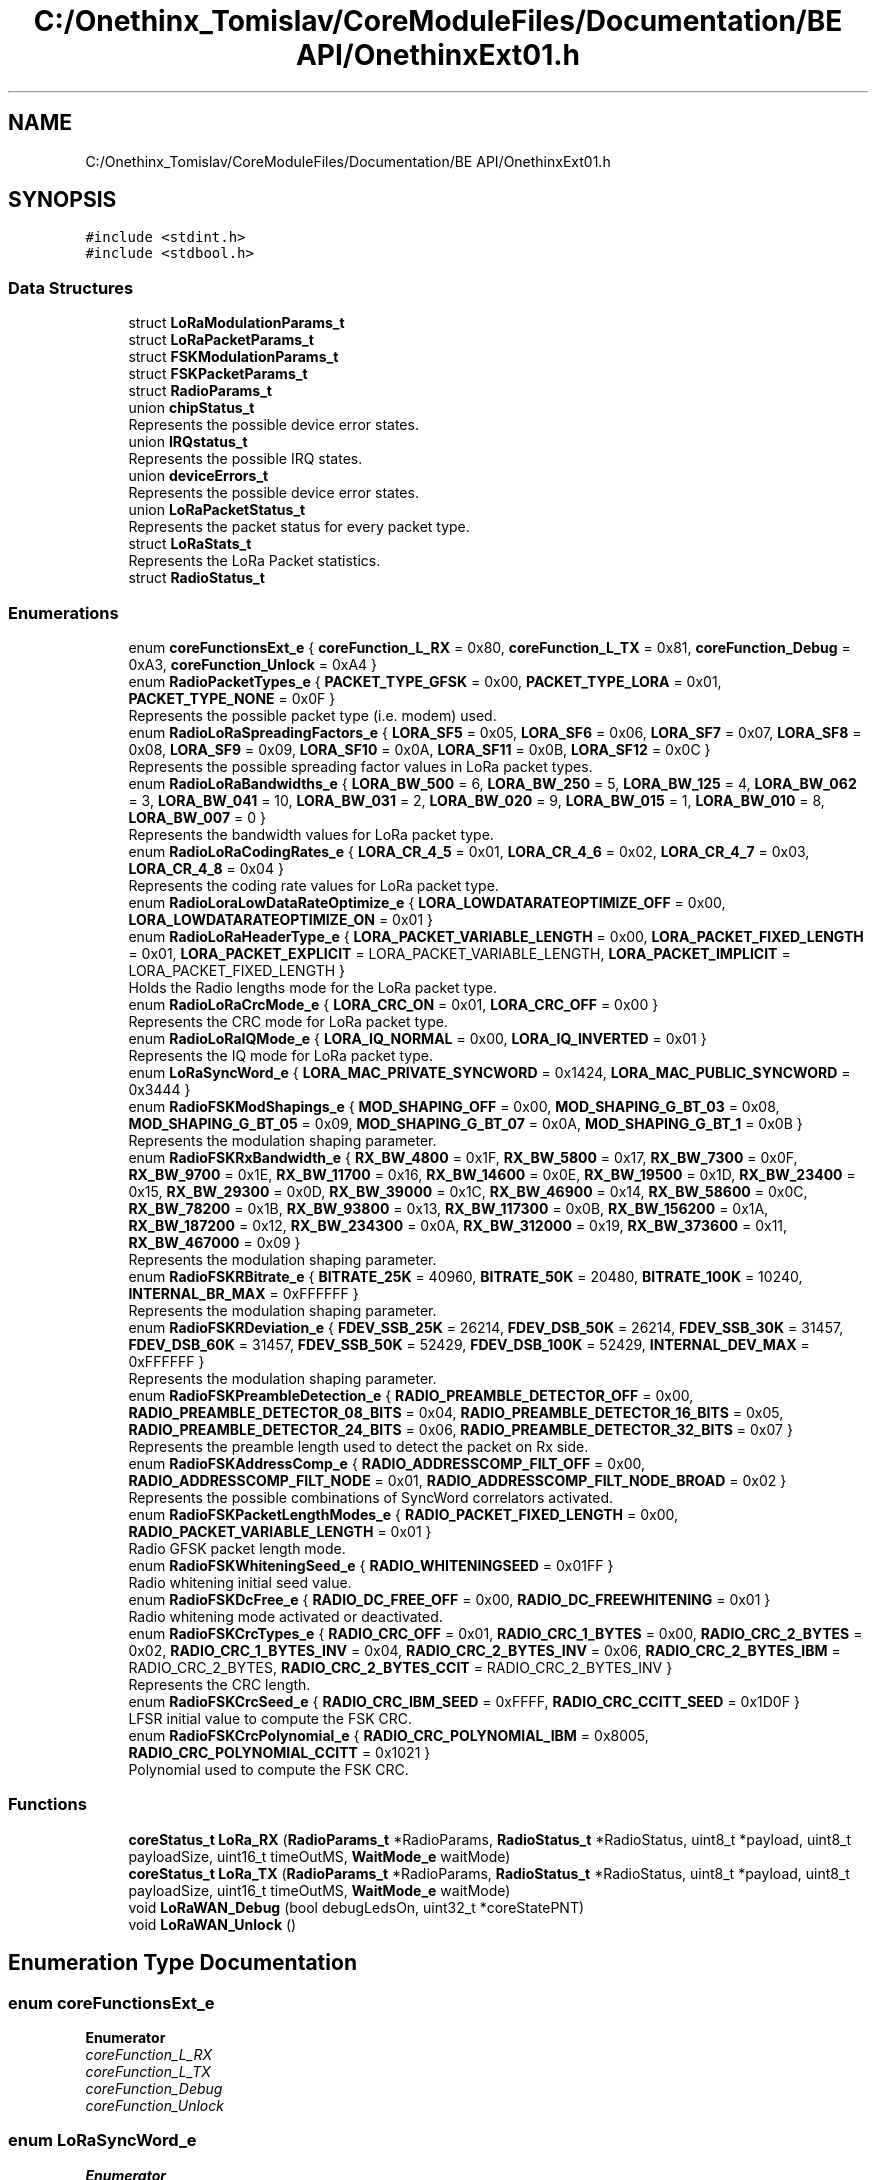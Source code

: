 .TH "C:/Onethinx_Tomislav/CoreModuleFiles/Documentation/BE API/OnethinxExt01.h" 3 "Fri Jan 29 2021" "Onethinx LoRaWAN module" \" -*- nroff -*-
.ad l
.nh
.SH NAME
C:/Onethinx_Tomislav/CoreModuleFiles/Documentation/BE API/OnethinxExt01.h
.SH SYNOPSIS
.br
.PP
\fC#include <stdint\&.h>\fP
.br
\fC#include <stdbool\&.h>\fP
.br

.SS "Data Structures"

.in +1c
.ti -1c
.RI "struct \fBLoRaModulationParams_t\fP"
.br
.ti -1c
.RI "struct \fBLoRaPacketParams_t\fP"
.br
.ti -1c
.RI "struct \fBFSKModulationParams_t\fP"
.br
.ti -1c
.RI "struct \fBFSKPacketParams_t\fP"
.br
.ti -1c
.RI "struct \fBRadioParams_t\fP"
.br
.ti -1c
.RI "union \fBchipStatus_t\fP"
.br
.RI "Represents the possible device error states\&. "
.ti -1c
.RI "union \fBIRQstatus_t\fP"
.br
.RI "Represents the possible IRQ states\&. "
.ti -1c
.RI "union \fBdeviceErrors_t\fP"
.br
.RI "Represents the possible device error states\&. "
.ti -1c
.RI "union \fBLoRaPacketStatus_t\fP"
.br
.RI "Represents the packet status for every packet type\&. "
.ti -1c
.RI "struct \fBLoRaStats_t\fP"
.br
.RI "Represents the LoRa Packet statistics\&. "
.ti -1c
.RI "struct \fBRadioStatus_t\fP"
.br
.in -1c
.SS "Enumerations"

.in +1c
.ti -1c
.RI "enum \fBcoreFunctionsExt_e\fP { \fBcoreFunction_L_RX\fP = 0x80, \fBcoreFunction_L_TX\fP = 0x81, \fBcoreFunction_Debug\fP = 0xA3, \fBcoreFunction_Unlock\fP = 0xA4 }"
.br
.ti -1c
.RI "enum \fBRadioPacketTypes_e\fP { \fBPACKET_TYPE_GFSK\fP = 0x00, \fBPACKET_TYPE_LORA\fP = 0x01, \fBPACKET_TYPE_NONE\fP = 0x0F }"
.br
.RI "Represents the possible packet type (i\&.e\&. modem) used\&. "
.ti -1c
.RI "enum \fBRadioLoRaSpreadingFactors_e\fP { \fBLORA_SF5\fP = 0x05, \fBLORA_SF6\fP = 0x06, \fBLORA_SF7\fP = 0x07, \fBLORA_SF8\fP = 0x08, \fBLORA_SF9\fP = 0x09, \fBLORA_SF10\fP = 0x0A, \fBLORA_SF11\fP = 0x0B, \fBLORA_SF12\fP = 0x0C }"
.br
.RI "Represents the possible spreading factor values in LoRa packet types\&. "
.ti -1c
.RI "enum \fBRadioLoRaBandwidths_e\fP { \fBLORA_BW_500\fP = 6, \fBLORA_BW_250\fP = 5, \fBLORA_BW_125\fP = 4, \fBLORA_BW_062\fP = 3, \fBLORA_BW_041\fP = 10, \fBLORA_BW_031\fP = 2, \fBLORA_BW_020\fP = 9, \fBLORA_BW_015\fP = 1, \fBLORA_BW_010\fP = 8, \fBLORA_BW_007\fP = 0 }"
.br
.RI "Represents the bandwidth values for LoRa packet type\&. "
.ti -1c
.RI "enum \fBRadioLoRaCodingRates_e\fP { \fBLORA_CR_4_5\fP = 0x01, \fBLORA_CR_4_6\fP = 0x02, \fBLORA_CR_4_7\fP = 0x03, \fBLORA_CR_4_8\fP = 0x04 }"
.br
.RI "Represents the coding rate values for LoRa packet type\&. "
.ti -1c
.RI "enum \fBRadioLoraLowDataRateOptimize_e\fP { \fBLORA_LOWDATARATEOPTIMIZE_OFF\fP = 0x00, \fBLORA_LOWDATARATEOPTIMIZE_ON\fP = 0x01 }"
.br
.ti -1c
.RI "enum \fBRadioLoRaHeaderType_e\fP { \fBLORA_PACKET_VARIABLE_LENGTH\fP = 0x00, \fBLORA_PACKET_FIXED_LENGTH\fP = 0x01, \fBLORA_PACKET_EXPLICIT\fP = LORA_PACKET_VARIABLE_LENGTH, \fBLORA_PACKET_IMPLICIT\fP = LORA_PACKET_FIXED_LENGTH }"
.br
.RI "Holds the Radio lengths mode for the LoRa packet type\&. "
.ti -1c
.RI "enum \fBRadioLoRaCrcMode_e\fP { \fBLORA_CRC_ON\fP = 0x01, \fBLORA_CRC_OFF\fP = 0x00 }"
.br
.RI "Represents the CRC mode for LoRa packet type\&. "
.ti -1c
.RI "enum \fBRadioLoRaIQMode_e\fP { \fBLORA_IQ_NORMAL\fP = 0x00, \fBLORA_IQ_INVERTED\fP = 0x01 }"
.br
.RI "Represents the IQ mode for LoRa packet type\&. "
.ti -1c
.RI "enum \fBLoRaSyncWord_e\fP { \fBLORA_MAC_PRIVATE_SYNCWORD\fP = 0x1424, \fBLORA_MAC_PUBLIC_SYNCWORD\fP = 0x3444 }"
.br
.ti -1c
.RI "enum \fBRadioFSKModShapings_e\fP { \fBMOD_SHAPING_OFF\fP = 0x00, \fBMOD_SHAPING_G_BT_03\fP = 0x08, \fBMOD_SHAPING_G_BT_05\fP = 0x09, \fBMOD_SHAPING_G_BT_07\fP = 0x0A, \fBMOD_SHAPING_G_BT_1\fP = 0x0B }"
.br
.RI "Represents the modulation shaping parameter\&. "
.ti -1c
.RI "enum \fBRadioFSKRxBandwidth_e\fP { \fBRX_BW_4800\fP = 0x1F, \fBRX_BW_5800\fP = 0x17, \fBRX_BW_7300\fP = 0x0F, \fBRX_BW_9700\fP = 0x1E, \fBRX_BW_11700\fP = 0x16, \fBRX_BW_14600\fP = 0x0E, \fBRX_BW_19500\fP = 0x1D, \fBRX_BW_23400\fP = 0x15, \fBRX_BW_29300\fP = 0x0D, \fBRX_BW_39000\fP = 0x1C, \fBRX_BW_46900\fP = 0x14, \fBRX_BW_58600\fP = 0x0C, \fBRX_BW_78200\fP = 0x1B, \fBRX_BW_93800\fP = 0x13, \fBRX_BW_117300\fP = 0x0B, \fBRX_BW_156200\fP = 0x1A, \fBRX_BW_187200\fP = 0x12, \fBRX_BW_234300\fP = 0x0A, \fBRX_BW_312000\fP = 0x19, \fBRX_BW_373600\fP = 0x11, \fBRX_BW_467000\fP = 0x09 }"
.br
.RI "Represents the modulation shaping parameter\&. "
.ti -1c
.RI "enum \fBRadioFSKRBitrate_e\fP { \fBBITRATE_25K\fP = 40960, \fBBITRATE_50K\fP = 20480, \fBBITRATE_100K\fP = 10240, \fBINTERNAL_BR_MAX\fP = 0xFFFFFF }"
.br
.RI "Represents the modulation shaping parameter\&. "
.ti -1c
.RI "enum \fBRadioFSKRDeviation_e\fP { \fBFDEV_SSB_25K\fP = 26214, \fBFDEV_DSB_50K\fP = 26214, \fBFDEV_SSB_30K\fP = 31457, \fBFDEV_DSB_60K\fP = 31457, \fBFDEV_SSB_50K\fP = 52429, \fBFDEV_DSB_100K\fP = 52429, \fBINTERNAL_DEV_MAX\fP = 0xFFFFFF }"
.br
.RI "Represents the modulation shaping parameter\&. "
.ti -1c
.RI "enum \fBRadioFSKPreambleDetection_e\fP { \fBRADIO_PREAMBLE_DETECTOR_OFF\fP = 0x00, \fBRADIO_PREAMBLE_DETECTOR_08_BITS\fP = 0x04, \fBRADIO_PREAMBLE_DETECTOR_16_BITS\fP = 0x05, \fBRADIO_PREAMBLE_DETECTOR_24_BITS\fP = 0x06, \fBRADIO_PREAMBLE_DETECTOR_32_BITS\fP = 0x07 }"
.br
.RI "Represents the preamble length used to detect the packet on Rx side\&. "
.ti -1c
.RI "enum \fBRadioFSKAddressComp_e\fP { \fBRADIO_ADDRESSCOMP_FILT_OFF\fP = 0x00, \fBRADIO_ADDRESSCOMP_FILT_NODE\fP = 0x01, \fBRADIO_ADDRESSCOMP_FILT_NODE_BROAD\fP = 0x02 }"
.br
.RI "Represents the possible combinations of SyncWord correlators activated\&. "
.ti -1c
.RI "enum \fBRadioFSKPacketLengthModes_e\fP { \fBRADIO_PACKET_FIXED_LENGTH\fP = 0x00, \fBRADIO_PACKET_VARIABLE_LENGTH\fP = 0x01 }"
.br
.RI "Radio GFSK packet length mode\&. "
.ti -1c
.RI "enum \fBRadioFSKWhiteningSeed_e\fP { \fBRADIO_WHITENINGSEED\fP = 0x01FF }"
.br
.RI "Radio whitening initial seed value\&. "
.ti -1c
.RI "enum \fBRadioFSKDcFree_e\fP { \fBRADIO_DC_FREE_OFF\fP = 0x00, \fBRADIO_DC_FREEWHITENING\fP = 0x01 }"
.br
.RI "Radio whitening mode activated or deactivated\&. "
.ti -1c
.RI "enum \fBRadioFSKCrcTypes_e\fP { \fBRADIO_CRC_OFF\fP = 0x01, \fBRADIO_CRC_1_BYTES\fP = 0x00, \fBRADIO_CRC_2_BYTES\fP = 0x02, \fBRADIO_CRC_1_BYTES_INV\fP = 0x04, \fBRADIO_CRC_2_BYTES_INV\fP = 0x06, \fBRADIO_CRC_2_BYTES_IBM\fP = RADIO_CRC_2_BYTES, \fBRADIO_CRC_2_BYTES_CCIT\fP = RADIO_CRC_2_BYTES_INV }"
.br
.RI "Represents the CRC length\&. "
.ti -1c
.RI "enum \fBRadioFSKCrcSeed_e\fP { \fBRADIO_CRC_IBM_SEED\fP = 0xFFFF, \fBRADIO_CRC_CCITT_SEED\fP = 0x1D0F }"
.br
.RI "LFSR initial value to compute the FSK CRC\&. "
.ti -1c
.RI "enum \fBRadioFSKCrcPolynomial_e\fP { \fBRADIO_CRC_POLYNOMIAL_IBM\fP = 0x8005, \fBRADIO_CRC_POLYNOMIAL_CCITT\fP = 0x1021 }"
.br
.RI "Polynomial used to compute the FSK CRC\&. "
.in -1c
.SS "Functions"

.in +1c
.ti -1c
.RI "\fBcoreStatus_t\fP \fBLoRa_RX\fP (\fBRadioParams_t\fP *RadioParams, \fBRadioStatus_t\fP *RadioStatus, uint8_t *payload, uint8_t payloadSize, uint16_t timeOutMS, \fBWaitMode_e\fP waitMode)"
.br
.ti -1c
.RI "\fBcoreStatus_t\fP \fBLoRa_TX\fP (\fBRadioParams_t\fP *RadioParams, \fBRadioStatus_t\fP *RadioStatus, uint8_t *payload, uint8_t payloadSize, uint16_t timeOutMS, \fBWaitMode_e\fP waitMode)"
.br
.ti -1c
.RI "void \fBLoRaWAN_Debug\fP (bool debugLedsOn, uint32_t *coreStatePNT)"
.br
.ti -1c
.RI "void \fBLoRaWAN_Unlock\fP ()"
.br
.in -1c
.SH "Enumeration Type Documentation"
.PP 
.SS "enum \fBcoreFunctionsExt_e\fP"

.PP
\fBEnumerator\fP
.in +1c
.TP
\fB\fIcoreFunction_L_RX \fP\fP
.TP
\fB\fIcoreFunction_L_TX \fP\fP
.TP
\fB\fIcoreFunction_Debug \fP\fP
.TP
\fB\fIcoreFunction_Unlock \fP\fP
.SS "enum \fBLoRaSyncWord_e\fP"

.PP
\fBEnumerator\fP
.in +1c
.TP
\fB\fILORA_MAC_PRIVATE_SYNCWORD \fP\fP
.TP
\fB\fILORA_MAC_PUBLIC_SYNCWORD \fP\fP
.SS "enum \fBRadioFSKAddressComp_e\fP"

.PP
Represents the possible combinations of SyncWord correlators activated\&. 
.PP
\fBEnumerator\fP
.in +1c
.TP
\fB\fIRADIO_ADDRESSCOMP_FILT_OFF \fP\fP
No correlator turned on, i\&.e\&. do not search for SyncWord\&. 
.TP
\fB\fIRADIO_ADDRESSCOMP_FILT_NODE \fP\fP
.TP
\fB\fIRADIO_ADDRESSCOMP_FILT_NODE_BROAD \fP\fP
.SS "enum \fBRadioFSKCrcPolynomial_e\fP"

.PP
Polynomial used to compute the FSK CRC\&. 
.PP
\fBEnumerator\fP
.in +1c
.TP
\fB\fIRADIO_CRC_POLYNOMIAL_IBM \fP\fP
Polynomial to compute IBM type CRC\&. 
.TP
\fB\fIRADIO_CRC_POLYNOMIAL_CCITT \fP\fP
Polynomial value to compute CCIT type CRC\&. 
.SS "enum \fBRadioFSKCrcSeed_e\fP"

.PP
LFSR initial value to compute the FSK CRC\&. 
.PP
\fBEnumerator\fP
.in +1c
.TP
\fB\fIRADIO_CRC_IBM_SEED \fP\fP
FSR initial value to compute IBM type CRC\&. 
.TP
\fB\fIRADIO_CRC_CCITT_SEED \fP\fP
FSR initial value to compute CCIT type CRC\&. 
.SS "enum \fBRadioFSKCrcTypes_e\fP"

.PP
Represents the CRC length\&. 
.PP
\fBEnumerator\fP
.in +1c
.TP
\fB\fIRADIO_CRC_OFF \fP\fP
No CRC in use\&. 
.TP
\fB\fIRADIO_CRC_1_BYTES \fP\fP
.TP
\fB\fIRADIO_CRC_2_BYTES \fP\fP
.TP
\fB\fIRADIO_CRC_1_BYTES_INV \fP\fP
.TP
\fB\fIRADIO_CRC_2_BYTES_INV \fP\fP
.TP
\fB\fIRADIO_CRC_2_BYTES_IBM \fP\fP
.TP
\fB\fIRADIO_CRC_2_BYTES_CCIT \fP\fP
.SS "enum \fBRadioFSKDcFree_e\fP"

.PP
Radio whitening mode activated or deactivated\&. 
.PP
\fBEnumerator\fP
.in +1c
.TP
\fB\fIRADIO_DC_FREE_OFF \fP\fP
.TP
\fB\fIRADIO_DC_FREEWHITENING \fP\fP
.SS "enum \fBRadioFSKModShapings_e\fP"

.PP
Represents the modulation shaping parameter\&. 
.PP
\fBEnumerator\fP
.in +1c
.TP
\fB\fIMOD_SHAPING_OFF \fP\fP
.TP
\fB\fIMOD_SHAPING_G_BT_03 \fP\fP
.TP
\fB\fIMOD_SHAPING_G_BT_05 \fP\fP
.TP
\fB\fIMOD_SHAPING_G_BT_07 \fP\fP
.TP
\fB\fIMOD_SHAPING_G_BT_1 \fP\fP
.SS "enum \fBRadioFSKPacketLengthModes_e\fP"

.PP
Radio GFSK packet length mode\&. 
.PP
\fBEnumerator\fP
.in +1c
.TP
\fB\fIRADIO_PACKET_FIXED_LENGTH \fP\fP
The packet is known on both sides, no header included in the packet\&. 
.TP
\fB\fIRADIO_PACKET_VARIABLE_LENGTH \fP\fP
The packet is on variable size, header included\&. 
.SS "enum \fBRadioFSKPreambleDetection_e\fP"

.PP
Represents the preamble length used to detect the packet on Rx side\&. 
.PP
\fBEnumerator\fP
.in +1c
.TP
\fB\fIRADIO_PREAMBLE_DETECTOR_OFF \fP\fP
Preamble detection length off\&. 
.TP
\fB\fIRADIO_PREAMBLE_DETECTOR_08_BITS \fP\fP
Preamble detection length 8 bits\&. 
.TP
\fB\fIRADIO_PREAMBLE_DETECTOR_16_BITS \fP\fP
Preamble detection length 16 bits\&. 
.TP
\fB\fIRADIO_PREAMBLE_DETECTOR_24_BITS \fP\fP
Preamble detection length 24 bits\&. 
.TP
\fB\fIRADIO_PREAMBLE_DETECTOR_32_BITS \fP\fP
Preamble detection length 32 bit\&. 
.SS "enum \fBRadioFSKRBitrate_e\fP"

.PP
Represents the modulation shaping parameter\&. 
.PP
\fBEnumerator\fP
.in +1c
.TP
\fB\fIBITRATE_25K \fP\fP
.TP
\fB\fIBITRATE_50K \fP\fP
.TP
\fB\fIBITRATE_100K \fP\fP
.TP
\fB\fIINTERNAL_BR_MAX \fP\fP
.SS "enum \fBRadioFSKRDeviation_e\fP"

.PP
Represents the modulation shaping parameter\&. 
.PP
\fBEnumerator\fP
.in +1c
.TP
\fB\fIFDEV_SSB_25K \fP\fP
.TP
\fB\fIFDEV_DSB_50K \fP\fP
.TP
\fB\fIFDEV_SSB_30K \fP\fP
.TP
\fB\fIFDEV_DSB_60K \fP\fP
.TP
\fB\fIFDEV_SSB_50K \fP\fP
.TP
\fB\fIFDEV_DSB_100K \fP\fP
.TP
\fB\fIINTERNAL_DEV_MAX \fP\fP
.SS "enum \fBRadioFSKRxBandwidth_e\fP"

.PP
Represents the modulation shaping parameter\&. 
.PP
\fBEnumerator\fP
.in +1c
.TP
\fB\fIRX_BW_4800 \fP\fP
.TP
\fB\fIRX_BW_5800 \fP\fP
.TP
\fB\fIRX_BW_7300 \fP\fP
.TP
\fB\fIRX_BW_9700 \fP\fP
.TP
\fB\fIRX_BW_11700 \fP\fP
.TP
\fB\fIRX_BW_14600 \fP\fP
.TP
\fB\fIRX_BW_19500 \fP\fP
.TP
\fB\fIRX_BW_23400 \fP\fP
.TP
\fB\fIRX_BW_29300 \fP\fP
.TP
\fB\fIRX_BW_39000 \fP\fP
.TP
\fB\fIRX_BW_46900 \fP\fP
.TP
\fB\fIRX_BW_58600 \fP\fP
.TP
\fB\fIRX_BW_78200 \fP\fP
.TP
\fB\fIRX_BW_93800 \fP\fP
.TP
\fB\fIRX_BW_117300 \fP\fP
.TP
\fB\fIRX_BW_156200 \fP\fP
.TP
\fB\fIRX_BW_187200 \fP\fP
.TP
\fB\fIRX_BW_234300 \fP\fP
.TP
\fB\fIRX_BW_312000 \fP\fP
.TP
\fB\fIRX_BW_373600 \fP\fP
.TP
\fB\fIRX_BW_467000 \fP\fP
.SS "enum \fBRadioFSKWhiteningSeed_e\fP"

.PP
Radio whitening initial seed value\&. 
.PP
\fBEnumerator\fP
.in +1c
.TP
\fB\fIRADIO_WHITENINGSEED \fP\fP
.SS "enum \fBRadioLoRaBandwidths_e\fP"

.PP
Represents the bandwidth values for LoRa packet type\&. 
.PP
\fBEnumerator\fP
.in +1c
.TP
\fB\fILORA_BW_500 \fP\fP
.TP
\fB\fILORA_BW_250 \fP\fP
.TP
\fB\fILORA_BW_125 \fP\fP
.TP
\fB\fILORA_BW_062 \fP\fP
.TP
\fB\fILORA_BW_041 \fP\fP
.TP
\fB\fILORA_BW_031 \fP\fP
.TP
\fB\fILORA_BW_020 \fP\fP
.TP
\fB\fILORA_BW_015 \fP\fP
.TP
\fB\fILORA_BW_010 \fP\fP
.TP
\fB\fILORA_BW_007 \fP\fP
.SS "enum \fBRadioLoRaCodingRates_e\fP"

.PP
Represents the coding rate values for LoRa packet type\&. 
.PP
\fBEnumerator\fP
.in +1c
.TP
\fB\fILORA_CR_4_5 \fP\fP
.TP
\fB\fILORA_CR_4_6 \fP\fP
.TP
\fB\fILORA_CR_4_7 \fP\fP
.TP
\fB\fILORA_CR_4_8 \fP\fP
.SS "enum \fBRadioLoRaCrcMode_e\fP"

.PP
Represents the CRC mode for LoRa packet type\&. 
.PP
\fBEnumerator\fP
.in +1c
.TP
\fB\fILORA_CRC_ON \fP\fP
CRC activated\&. 
.TP
\fB\fILORA_CRC_OFF \fP\fP
CRC not used\&. 
.SS "enum \fBRadioLoRaHeaderType_e\fP"

.PP
Holds the Radio lengths mode for the LoRa packet type\&. 
.PP
\fBEnumerator\fP
.in +1c
.TP
\fB\fILORA_PACKET_VARIABLE_LENGTH \fP\fP
The packet is on variable size, header included\&. 
.TP
\fB\fILORA_PACKET_FIXED_LENGTH \fP\fP
The packet is known on both sides, no header included in the packet\&. 
.TP
\fB\fILORA_PACKET_EXPLICIT \fP\fP
.TP
\fB\fILORA_PACKET_IMPLICIT \fP\fP
.SS "enum \fBRadioLoRaIQMode_e\fP"

.PP
Represents the IQ mode for LoRa packet type\&. 
.PP
\fBEnumerator\fP
.in +1c
.TP
\fB\fILORA_IQ_NORMAL \fP\fP
.TP
\fB\fILORA_IQ_INVERTED \fP\fP
.SS "enum \fBRadioLoraLowDataRateOptimize_e\fP"

.PP
\fBEnumerator\fP
.in +1c
.TP
\fB\fILORA_LOWDATARATEOPTIMIZE_OFF \fP\fP
.TP
\fB\fILORA_LOWDATARATEOPTIMIZE_ON \fP\fP
.SS "enum \fBRadioLoRaSpreadingFactors_e\fP"

.PP
Represents the possible spreading factor values in LoRa packet types\&. 
.PP
\fBEnumerator\fP
.in +1c
.TP
\fB\fILORA_SF5 \fP\fP
.TP
\fB\fILORA_SF6 \fP\fP
.TP
\fB\fILORA_SF7 \fP\fP
.TP
\fB\fILORA_SF8 \fP\fP
.TP
\fB\fILORA_SF9 \fP\fP
.TP
\fB\fILORA_SF10 \fP\fP
.TP
\fB\fILORA_SF11 \fP\fP
.TP
\fB\fILORA_SF12 \fP\fP
.SS "enum \fBRadioPacketTypes_e\fP"

.PP
Represents the possible packet type (i\&.e\&. modem) used\&. 
.PP
 
.SH "Public Radio Settings"
.PP

.PP
\fBEnumerator\fP
.in +1c
.TP
\fB\fIPACKET_TYPE_GFSK \fP\fP
.TP
\fB\fIPACKET_TYPE_LORA \fP\fP
.TP
\fB\fIPACKET_TYPE_NONE \fP\fP
.SH "Function Documentation"
.PP 
.SS "\fBcoreStatus_t\fP LoRa_RX (\fBRadioParams_t\fP * RadioParams, \fBRadioStatus_t\fP * RadioStatus, uint8_t * payload, uint8_t payloadSize, uint16_t timeOutMS, \fBWaitMode_e\fP waitMode)"

.SS "\fBcoreStatus_t\fP LoRa_TX (\fBRadioParams_t\fP * RadioParams, \fBRadioStatus_t\fP * RadioStatus, uint8_t * payload, uint8_t payloadSize, uint16_t timeOutMS, \fBWaitMode_e\fP waitMode)"

.SS "void LoRaWAN_Debug (bool debugLedsOn, uint32_t * coreStatePNT)"

.SS "void LoRaWAN_Unlock ()"

.SH "Author"
.PP 
Generated automatically by Doxygen for Onethinx LoRaWAN module from the source code\&.
